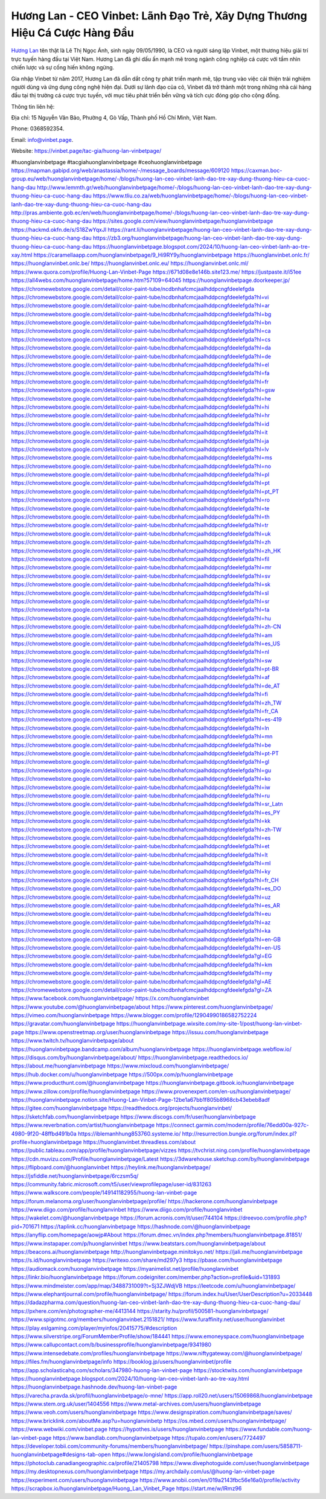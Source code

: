 Hương Lan - CEO Vinbet: Lãnh Đạo Trẻ, Xây Dựng Thương Hiệu Cá Cược Hàng Đầu
===================================

`Hương Lan <https://vinbet.page/tac-gia/huong-lan-vinbetpage/>`_ tên thật là Lê Thị Ngọc Ánh, sinh ngày 09/05/1990, là CEO và người sáng lập Vinbet, một thương hiệu giải trí trực tuyến hàng đầu tại Việt Nam. Hương Lan đã ghi dấu ấn mạnh mẽ trong ngành công nghiệp cá cược với tầm nhìn chiến lược và sự cống hiến không ngừng. 

Gia nhập Vinbet từ năm 2017, Hương Lan đã dẫn dắt công ty phát triển mạnh mẽ, tập trung vào việc cải thiện trải nghiệm người dùng và ứng dụng công nghệ hiện đại. Dưới sự lãnh đạo của cô, Vinbet đã trở thành một trong những nhà cái hàng đầu tại thị trường cá cược trực tuyến, với mục tiêu phát triển bền vững và tích cực đóng góp cho cộng đồng.

Thông tin liên hệ: 

Địa chỉ: 15 Nguyễn Văn Bảo, Phường 4, Gò Vấp, Thành phố Hồ Chí Minh, Việt Nam. 

Phone: 0368592354. 

Email: info@vinbet.page. 

Website: https://vinbet.page/tac-gia/huong-lan-vinbetpage/ 

#huonglanvinbetpage #tacgiahuonglanvinbetpage #ceohuonglanvinbetpage 
https://mapman.gabipd.org/web/anastassia/home/-/message_boards/message/609120
https://caxman.boc-group.eu/web/huonglanvinbetpage/home/-/blogs/huong-lan-ceo-vinbet-lanh-dao-tre-xay-dung-thuong-hieu-ca-cuoc-hang-dau
http://www.lemmth.gr/web/huonglanvinbetpage/home/-/blogs/huong-lan-ceo-vinbet-lanh-dao-tre-xay-dung-thuong-hieu-ca-cuoc-hang-dau
https://www.tliu.co.za/web/huonglanvinbetpage/home/-/blogs/huong-lan-ceo-vinbet-lanh-dao-tre-xay-dung-thuong-hieu-ca-cuoc-hang-dau
http://pras.ambiente.gob.ec/en/web/huonglanvinbetpage/home/-/blogs/huong-lan-ceo-vinbet-lanh-dao-tre-xay-dung-thuong-hieu-ca-cuoc-hang-dau
https://sites.google.com/view/huonglanvinbetpage/huonglanvinbetpage
https://hackmd.okfn.de/s/S18ZwYqxJl
https://rant.li/huonglanvinbetpage/huong-lan-ceo-vinbet-lanh-dao-tre-xay-dung-thuong-hieu-ca-cuoc-hang-dau
https://zb3.org/huonglanvinbetpage/huong-lan-ceo-vinbet-lanh-dao-tre-xay-dung-thuong-hieu-ca-cuoc-hang-dau
https://huonglanvinbetpage.blogspot.com/2024/10/huong-lan-ceo-vinbet-lanh-ao-tre-xay.html
https://caramellaapp.com/huonglanvinbetpage/9_Hi9RY9y/huonglanvinbetpage
https://huonglanvinbet.onlc.fr/
https://huonglanvinbet.onlc.be/
https://huonglanvinbet.onlc.eu/
https://huonglanvinbet.onlc.ml/
https://www.quora.com/profile/Huong-Lan-Vinbet-Page
https://671d08e8e146b.site123.me/
https://justpaste.it/i51ee
https://all4webs.com/huonglanvinbetpage/home.htm?57109=64045
https://huonglanvinbetpage.doorkeeper.jp/
https://chromewebstore.google.com/detail/color-paint-tube/ncdbnhafcmcjaalhddpcngfdeelefgda
https://chromewebstore.google.com/detail/color-paint-tube/ncdbnhafcmcjaalhddpcngfdeelefgda?hl=vi
https://chromewebstore.google.com/detail/color-paint-tube/ncdbnhafcmcjaalhddpcngfdeelefgda?hl=ar
https://chromewebstore.google.com/detail/color-paint-tube/ncdbnhafcmcjaalhddpcngfdeelefgda?hl=bg
https://chromewebstore.google.com/detail/color-paint-tube/ncdbnhafcmcjaalhddpcngfdeelefgda?hl=bn
https://chromewebstore.google.com/detail/color-paint-tube/ncdbnhafcmcjaalhddpcngfdeelefgda?hl=ca
https://chromewebstore.google.com/detail/color-paint-tube/ncdbnhafcmcjaalhddpcngfdeelefgda?hl=cs
https://chromewebstore.google.com/detail/color-paint-tube/ncdbnhafcmcjaalhddpcngfdeelefgda?hl=da
https://chromewebstore.google.com/detail/color-paint-tube/ncdbnhafcmcjaalhddpcngfdeelefgda?hl=de
https://chromewebstore.google.com/detail/color-paint-tube/ncdbnhafcmcjaalhddpcngfdeelefgda?hl=el
https://chromewebstore.google.com/detail/color-paint-tube/ncdbnhafcmcjaalhddpcngfdeelefgda?hl=fa
https://chromewebstore.google.com/detail/color-paint-tube/ncdbnhafcmcjaalhddpcngfdeelefgda?hl=fr
https://chromewebstore.google.com/detail/color-paint-tube/ncdbnhafcmcjaalhddpcngfdeelefgda?hl=gsw
https://chromewebstore.google.com/detail/color-paint-tube/ncdbnhafcmcjaalhddpcngfdeelefgda?hl=he
https://chromewebstore.google.com/detail/color-paint-tube/ncdbnhafcmcjaalhddpcngfdeelefgda?hl=hi
https://chromewebstore.google.com/detail/color-paint-tube/ncdbnhafcmcjaalhddpcngfdeelefgda?hl=hr
https://chromewebstore.google.com/detail/color-paint-tube/ncdbnhafcmcjaalhddpcngfdeelefgda?hl=id
https://chromewebstore.google.com/detail/color-paint-tube/ncdbnhafcmcjaalhddpcngfdeelefgda?hl=it
https://chromewebstore.google.com/detail/color-paint-tube/ncdbnhafcmcjaalhddpcngfdeelefgda?hl=ja
https://chromewebstore.google.com/detail/color-paint-tube/ncdbnhafcmcjaalhddpcngfdeelefgda?hl=lv
https://chromewebstore.google.com/detail/color-paint-tube/ncdbnhafcmcjaalhddpcngfdeelefgda?hl=ms
https://chromewebstore.google.com/detail/color-paint-tube/ncdbnhafcmcjaalhddpcngfdeelefgda?hl=no
https://chromewebstore.google.com/detail/color-paint-tube/ncdbnhafcmcjaalhddpcngfdeelefgda?hl=pl
https://chromewebstore.google.com/detail/color-paint-tube/ncdbnhafcmcjaalhddpcngfdeelefgda?hl=pt
https://chromewebstore.google.com/detail/color-paint-tube/ncdbnhafcmcjaalhddpcngfdeelefgda?hl=pt_PT
https://chromewebstore.google.com/detail/color-paint-tube/ncdbnhafcmcjaalhddpcngfdeelefgda?hl=ro
https://chromewebstore.google.com/detail/color-paint-tube/ncdbnhafcmcjaalhddpcngfdeelefgda?hl=te
https://chromewebstore.google.com/detail/color-paint-tube/ncdbnhafcmcjaalhddpcngfdeelefgda?hl=th
https://chromewebstore.google.com/detail/color-paint-tube/ncdbnhafcmcjaalhddpcngfdeelefgda?hl=tr
https://chromewebstore.google.com/detail/color-paint-tube/ncdbnhafcmcjaalhddpcngfdeelefgda?hl=uk
https://chromewebstore.google.com/detail/color-paint-tube/ncdbnhafcmcjaalhddpcngfdeelefgda?hl=zh
https://chromewebstore.google.com/detail/color-paint-tube/ncdbnhafcmcjaalhddpcngfdeelefgda?hl=zh_HK
https://chromewebstore.google.com/detail/color-paint-tube/ncdbnhafcmcjaalhddpcngfdeelefgda?hl=fil
https://chromewebstore.google.com/detail/color-paint-tube/ncdbnhafcmcjaalhddpcngfdeelefgda?hl=mr
https://chromewebstore.google.com/detail/color-paint-tube/ncdbnhafcmcjaalhddpcngfdeelefgda?hl=sv
https://chromewebstore.google.com/detail/color-paint-tube/ncdbnhafcmcjaalhddpcngfdeelefgda?hl=sk
https://chromewebstore.google.com/detail/color-paint-tube/ncdbnhafcmcjaalhddpcngfdeelefgda?hl=sl
https://chromewebstore.google.com/detail/color-paint-tube/ncdbnhafcmcjaalhddpcngfdeelefgda?hl=sr
https://chromewebstore.google.com/detail/color-paint-tube/ncdbnhafcmcjaalhddpcngfdeelefgda?hl=ta
https://chromewebstore.google.com/detail/color-paint-tube/ncdbnhafcmcjaalhddpcngfdeelefgda?hl=hu
https://chromewebstore.google.com/detail/color-paint-tube/ncdbnhafcmcjaalhddpcngfdeelefgda?hl=zh-CN
https://chromewebstore.google.com/detail/color-paint-tube/ncdbnhafcmcjaalhddpcngfdeelefgda?hl=am
https://chromewebstore.google.com/detail/color-paint-tube/ncdbnhafcmcjaalhddpcngfdeelefgda?hl=es_US
https://chromewebstore.google.com/detail/color-paint-tube/ncdbnhafcmcjaalhddpcngfdeelefgda?hl=nl
https://chromewebstore.google.com/detail/color-paint-tube/ncdbnhafcmcjaalhddpcngfdeelefgda?hl=sw
https://chromewebstore.google.com/detail/color-paint-tube/ncdbnhafcmcjaalhddpcngfdeelefgda?hl=pt-BR
https://chromewebstore.google.com/detail/color-paint-tube/ncdbnhafcmcjaalhddpcngfdeelefgda?hl=af
https://chromewebstore.google.com/detail/color-paint-tube/ncdbnhafcmcjaalhddpcngfdeelefgda?hl=de_AT
https://chromewebstore.google.com/detail/color-paint-tube/ncdbnhafcmcjaalhddpcngfdeelefgda?hl=fi
https://chromewebstore.google.com/detail/color-paint-tube/ncdbnhafcmcjaalhddpcngfdeelefgda?hl=zh_TW
https://chromewebstore.google.com/detail/color-paint-tube/ncdbnhafcmcjaalhddpcngfdeelefgda?hl=fr_CA
https://chromewebstore.google.com/detail/color-paint-tube/ncdbnhafcmcjaalhddpcngfdeelefgda?hl=es-419
https://chromewebstore.google.com/detail/color-paint-tube/ncdbnhafcmcjaalhddpcngfdeelefgda?hl=ln
https://chromewebstore.google.com/detail/color-paint-tube/ncdbnhafcmcjaalhddpcngfdeelefgda?hl=mn
https://chromewebstore.google.com/detail/color-paint-tube/ncdbnhafcmcjaalhddpcngfdeelefgda?hl=be
https://chromewebstore.google.com/detail/color-paint-tube/ncdbnhafcmcjaalhddpcngfdeelefgda?hl=pt-PT
https://chromewebstore.google.com/detail/color-paint-tube/ncdbnhafcmcjaalhddpcngfdeelefgda?hl=gl
https://chromewebstore.google.com/detail/color-paint-tube/ncdbnhafcmcjaalhddpcngfdeelefgda?hl=gu
https://chromewebstore.google.com/detail/color-paint-tube/ncdbnhafcmcjaalhddpcngfdeelefgda?hl=ko
https://chromewebstore.google.com/detail/color-paint-tube/ncdbnhafcmcjaalhddpcngfdeelefgda?hl=iw
https://chromewebstore.google.com/detail/color-paint-tube/ncdbnhafcmcjaalhddpcngfdeelefgda?hl=ru
https://chromewebstore.google.com/detail/color-paint-tube/ncdbnhafcmcjaalhddpcngfdeelefgda?hl=sr_Latn
https://chromewebstore.google.com/detail/color-paint-tube/ncdbnhafcmcjaalhddpcngfdeelefgda?hl=es_PY
https://chromewebstore.google.com/detail/color-paint-tube/ncdbnhafcmcjaalhddpcngfdeelefgda?hl=kk
https://chromewebstore.google.com/detail/color-paint-tube/ncdbnhafcmcjaalhddpcngfdeelefgda?hl=zh-TW
https://chromewebstore.google.com/detail/color-paint-tube/ncdbnhafcmcjaalhddpcngfdeelefgda?hl=es
https://chromewebstore.google.com/detail/color-paint-tube/ncdbnhafcmcjaalhddpcngfdeelefgda?hl=et
https://chromewebstore.google.com/detail/color-paint-tube/ncdbnhafcmcjaalhddpcngfdeelefgda?hl=lt
https://chromewebstore.google.com/detail/color-paint-tube/ncdbnhafcmcjaalhddpcngfdeelefgda?hl=ml
https://chromewebstore.google.com/detail/color-paint-tube/ncdbnhafcmcjaalhddpcngfdeelefgda?hl=ky
https://chromewebstore.google.com/detail/color-paint-tube/ncdbnhafcmcjaalhddpcngfdeelefgda?hl=fr_CH
https://chromewebstore.google.com/detail/color-paint-tube/ncdbnhafcmcjaalhddpcngfdeelefgda?hl=es_DO
https://chromewebstore.google.com/detail/color-paint-tube/ncdbnhafcmcjaalhddpcngfdeelefgda?hl=uz
https://chromewebstore.google.com/detail/color-paint-tube/ncdbnhafcmcjaalhddpcngfdeelefgda?hl=es_AR
https://chromewebstore.google.com/detail/color-paint-tube/ncdbnhafcmcjaalhddpcngfdeelefgda?hl=eu
https://chromewebstore.google.com/detail/color-paint-tube/ncdbnhafcmcjaalhddpcngfdeelefgda?hl=az
https://chromewebstore.google.com/detail/color-paint-tube/ncdbnhafcmcjaalhddpcngfdeelefgda?hl=ka
https://chromewebstore.google.com/detail/color-paint-tube/ncdbnhafcmcjaalhddpcngfdeelefgda?hl=en-GB
https://chromewebstore.google.com/detail/color-paint-tube/ncdbnhafcmcjaalhddpcngfdeelefgda?hl=en-US
https://chromewebstore.google.com/detail/color-paint-tube/ncdbnhafcmcjaalhddpcngfdeelefgda?gl=EG
https://chromewebstore.google.com/detail/color-paint-tube/ncdbnhafcmcjaalhddpcngfdeelefgda?hl=km
https://chromewebstore.google.com/detail/color-paint-tube/ncdbnhafcmcjaalhddpcngfdeelefgda?hl=my
https://chromewebstore.google.com/detail/color-paint-tube/ncdbnhafcmcjaalhddpcngfdeelefgda?gl=AE
https://chromewebstore.google.com/detail/color-paint-tube/ncdbnhafcmcjaalhddpcngfdeelefgda?gl=ZA
https://www.facebook.com/huonglanvinbetpage/
https://x.com/huonglanvinbet
https://www.youtube.com/@huonglanvinbetpage/about
https://www.pinterest.com/huonglanvinbetpage/
https://vimeo.com/huonglanvinbetpage
https://www.blogger.com/profile/12904990186582752224
https://gravatar.com/huonglanvinbetpage
https://huonglanvinbetpage.wixsite.com/my-site-1/post/huong-lan-vinbet-page
https://www.openstreetmap.org/user/huonglanvinbetpage
https://issuu.com/huonglanvinbetpage
https://www.twitch.tv/huonglanvinbetpage/about
https://huonglanvinbetpage.bandcamp.com/album/huonglanvinbetpage
https://huonglanvinbetpage.webflow.io/
https://disqus.com/by/huonglanvinbetpage/about/
https://huonglanvinbetpage.readthedocs.io/
https://about.me/huonglanvinbetpage
https://www.mixcloud.com/huonglanvinbetpage/
https://hub.docker.com/u/huonglanvinbetpage
https://500px.com/p/huonglanvinbetpage
https://www.producthunt.com/@huonglanvinbetpage
https://huonglanvinbetpage.gitbook.io/huonglanvinbetpage
https://www.zillow.com/profile/huonglanvinbetpage
https://www.provenexpert.com/en-us/huonglanvinbetpage/
https://huonglanvinbetpage.notion.site/Huong-Lan-Vinbet-Page-12be1a67bb1f805b8968cb43ebeb8adf
https://gitee.com/huonglanvinbetpage
https://readthedocs.org/projects/huonglanvinbet/
https://sketchfab.com/huonglanvinbetpage
https://www.discogs.com/fr/user/huonglanvinbetpage
https://www.reverbnation.com/artist/huonglanvinbetpage
https://connect.garmin.com/modern/profile/76edd00a-927c-4980-9f20-48ffbd491b0a
https://iblemanhhung853760.systeme.io/
http://resurrection.bungie.org/forum/index.pl?profile=huonglanvinbetpage
https://huonglanvinbet.threadless.com/about
https://public.tableau.com/app/profile/huonglanvinbetpage/vizzes
https://tvchrist.ning.com/profile/huonglanvinbetpage
https://cdn.muvizu.com/Profile/huonglanvinbetpage/Latest
https://3dwarehouse.sketchup.com/by/huonglanvinbetpage
https://flipboard.com/@huonglanvinbet
https://heylink.me/huonglanvinbetpage/
https://jsfiddle.net/huonglanvinbetpage/6rczsm5q/
https://community.fabric.microsoft.com/t5/user/viewprofilepage/user-id/831263
https://www.walkscore.com/people/149141182955/huong-lan-vinbet-page
https://forum.melanoma.org/user/huonglanvinbetpage/profile/
https://hackerone.com/huonglanvinbetpage
https://www.diigo.com/profile/huonglanvinbet
https://www.diigo.com/profile/huonglanvinbet
https://wakelet.com/@huonglanvinbetpage
https://forum.acronis.com/it/user/744104
https://dreevoo.com/profile.php?pid=701671
https://taplink.cc/huonglanvinbetpage
https://hashnode.com/@huonglanvinbetpage
https://anyflip.com/homepage/aowjp#About
https://forum.dmec.vn/index.php?members/huonglanvinbetpage.81851/
https://www.instapaper.com/p/huonglanvinbet
https://www.beatstars.com/huonglanvinbetpage/about
https://beacons.ai/huonglanvinbetpage
http://huonglanvinbetpage.minitokyo.net/
https://jali.me/huonglanvinbetpage
https://s.id/huonglanvinbetpage
https://writexo.com/share/md297y3
https://pbase.com/huonglanvinbetpage
https://audiomack.com/huonglanvinbetpage
https://myanimelist.net/profile/huonglanvinbet
https://linkr.bio/huonglanvinbetpage
https://forum.codeigniter.com/member.php?action=profile&uid=131893
https://www.mindmeister.com/app/map/3488731009?t=Sj3ZJWdjVB
https://leetcode.com/u/huonglanvinbetpage/
https://www.elephantjournal.com/profile/huonglanvinbetpage/
https://forum.index.hu/User/UserDescription?u=2033448
https://dadazpharma.com/question/huong-lan-ceo-vinbet-lanh-dao-tre-xay-dung-thuong-hieu-ca-cuoc-hang-dau/
https://pxhere.com/en/photographer-me/4413144
https://starity.hu/profil/500581-huonglanvinbetpage/
https://www.spigotmc.org/members/huonglanvinbet.2151821/
https://www.furaffinity.net/user/huonglanvinbet
https://play.eslgaming.com/player/myinfos/20415775/#description
https://www.silverstripe.org/ForumMemberProfile/show/184441
https://www.emoneyspace.com/huonglanvinbetpage
https://www.callupcontact.com/b/businessprofile/huonglanvinbetpage/9341980
https://www.intensedebate.com/profiles/huonglanvinbetpage
https://www.niftygateway.com/@huonglanvinbetpage/
https://files.fm/huonglanvinbetpage/info
https://booklog.jp/users/huonglanvinbet/profile
https://app.scholasticahq.com/scholars/347980-huong-lan-vinbet-page
https://stocktwits.com/huonglanvinbetpage
https://huonglanvinbetpage.blogspot.com/2024/10/huong-lan-ceo-vinbet-lanh-ao-tre-xay.html
https://huonglanvinbetpage.hashnode.dev/huong-lan-vinbet-page
https://varecha.pravda.sk/profil/huonglanvinbetpage/o-mne/
https://app.roll20.net/users/15069868/huonglanvinbetpage
https://www.stem.org.uk/user/1404556
https://www.metal-archives.com/users/huonglanvinbetpage
https://www.veoh.com/users/huonglanvinbetpage
https://www.designspiration.com/huonglanvinbetpage/saves/
https://www.bricklink.com/aboutMe.asp?u=huonglanvinbetp
https://os.mbed.com/users/huonglanvinbetpage/
https://www.webwiki.com/vinbet.page
https://hypothes.is/users/huonglanvinbetpage
https://www.fundable.com/huong-lan-vinbet-page
https://www.bandlab.com/huonglanvinbetpage
https://tupalo.com/en/users/7724497
https://developer.tobii.com/community-forums/members/huonglanvinbetpage/
https://pinshape.com/users/5858711-huonglanvinbetpage#designs-tab-open
https://www.longisland.com/profile/huonglanvinbetpage
https://photoclub.canadiangeographic.ca/profile/21405798
https://www.divephotoguide.com/user/huonglanvinbetpage
https://my.desktopnexus.com/huonglanvinbetpage
https://my.archdaily.com/us/@huong-lan-vinbet-page
https://experiment.com/users/huonglanvinbetpage
https://www.anobii.com/en/019a2143fbc56e16a0/profile/activity
https://scrapbox.io/huonglanvinbetpage/Huong_Lan_Vinbet_Page
https://start.me/w/lRmz96

